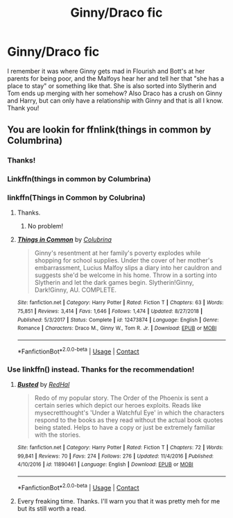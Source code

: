 #+TITLE: Ginny/Draco fic

* Ginny/Draco fic
:PROPERTIES:
:Author: soly_bear
:Score: 1
:DateUnix: 1600049335.0
:DateShort: 2020-Sep-14
:FlairText: What's That Fic?
:END:
I remember it was where Ginny gets mad in Flourish and Bott's at her parents for being poor, and the Malfoys hear her and tell her that "she has a place to stay" or something like that. She is also sorted into Slytherin and Tom ends up merging with her somehow? Also Draco has a crush on Ginny and Harry, but can only have a relationship with Ginny and that is all I know. Thank you!


** You are lookin for ffnlink(things in common by Columbrina)
:PROPERTIES:
:Author: omnenomnom
:Score: 0
:DateUnix: 1600052275.0
:DateShort: 2020-Sep-14
:END:

*** Thanks!
:PROPERTIES:
:Author: soly_bear
:Score: 1
:DateUnix: 1600081727.0
:DateShort: 2020-Sep-14
:END:


*** Linkffn(things in common by Columbrina)
:PROPERTIES:
:Author: omnenomnom
:Score: 1
:DateUnix: 1600053671.0
:DateShort: 2020-Sep-14
:END:


*** linkffn(Things in Common by Colubrina)
:PROPERTIES:
:Author: sailingg
:Score: 1
:DateUnix: 1600055971.0
:DateShort: 2020-Sep-14
:END:

**** Thanks.
:PROPERTIES:
:Author: omnenomnom
:Score: 1
:DateUnix: 1600056023.0
:DateShort: 2020-Sep-14
:END:

***** No problem!
:PROPERTIES:
:Author: sailingg
:Score: 1
:DateUnix: 1600056051.0
:DateShort: 2020-Sep-14
:END:


**** [[https://www.fanfiction.net/s/12473874/1/][*/Things in Common/*]] by [[https://www.fanfiction.net/u/4314892/Colubrina][/Colubrina/]]

#+begin_quote
  Ginny's resentment at her family's poverty explodes while shopping for school supplies. Under the cover of her mother's embarrassment, Lucius Malfoy slips a diary into her cauldron and suggests she'd be welcome in his home. Throw in a sorting into Slytherin and let the dark games begin. Slytherin!Ginny, Dark!Ginny, AU. COMPLETE.
#+end_quote

^{/Site/:} ^{fanfiction.net} ^{*|*} ^{/Category/:} ^{Harry} ^{Potter} ^{*|*} ^{/Rated/:} ^{Fiction} ^{T} ^{*|*} ^{/Chapters/:} ^{63} ^{*|*} ^{/Words/:} ^{75,851} ^{*|*} ^{/Reviews/:} ^{3,414} ^{*|*} ^{/Favs/:} ^{1,646} ^{*|*} ^{/Follows/:} ^{1,474} ^{*|*} ^{/Updated/:} ^{8/27/2018} ^{*|*} ^{/Published/:} ^{5/3/2017} ^{*|*} ^{/Status/:} ^{Complete} ^{*|*} ^{/id/:} ^{12473874} ^{*|*} ^{/Language/:} ^{English} ^{*|*} ^{/Genre/:} ^{Romance} ^{*|*} ^{/Characters/:} ^{Draco} ^{M.,} ^{Ginny} ^{W.,} ^{Tom} ^{R.} ^{Jr.} ^{*|*} ^{/Download/:} ^{[[http://www.ff2ebook.com/old/ffn-bot/index.php?id=12473874&source=ff&filetype=epub][EPUB]]} ^{or} ^{[[http://www.ff2ebook.com/old/ffn-bot/index.php?id=12473874&source=ff&filetype=mobi][MOBI]]}

--------------

*FanfictionBot*^{2.0.0-beta} | [[https://github.com/FanfictionBot/reddit-ffn-bot/wiki/Usage][Usage]] | [[https://www.reddit.com/message/compose?to=tusing][Contact]]
:PROPERTIES:
:Author: FanfictionBot
:Score: 0
:DateUnix: 1600055995.0
:DateShort: 2020-Sep-14
:END:


*** Use linkffn() instead. Thanks for the recommendation!
:PROPERTIES:
:Author: PriorVacation7
:Score: 0
:DateUnix: 1600053121.0
:DateShort: 2020-Sep-14
:END:

**** [[https://www.fanfiction.net/s/11890461/1/][*/Busted/*]] by [[https://www.fanfiction.net/u/808814/RedHal][/RedHal/]]

#+begin_quote
  Redo of my popular story. The Order of the Phoenix is sent a certain series which depict our heroes exploits. Reads like mysecretthought's 'Under a Watchful Eye' in which the characters respond to the books as they read without the actual book quotes being stated. Helps to have a copy or just be extremely familiar with the stories.
#+end_quote

^{/Site/:} ^{fanfiction.net} ^{*|*} ^{/Category/:} ^{Harry} ^{Potter} ^{*|*} ^{/Rated/:} ^{Fiction} ^{T} ^{*|*} ^{/Chapters/:} ^{72} ^{*|*} ^{/Words/:} ^{99,841} ^{*|*} ^{/Reviews/:} ^{70} ^{*|*} ^{/Favs/:} ^{274} ^{*|*} ^{/Follows/:} ^{276} ^{*|*} ^{/Updated/:} ^{11/4/2016} ^{*|*} ^{/Published/:} ^{4/10/2016} ^{*|*} ^{/id/:} ^{11890461} ^{*|*} ^{/Language/:} ^{English} ^{*|*} ^{/Download/:} ^{[[http://www.ff2ebook.com/old/ffn-bot/index.php?id=11890461&source=ff&filetype=epub][EPUB]]} ^{or} ^{[[http://www.ff2ebook.com/old/ffn-bot/index.php?id=11890461&source=ff&filetype=mobi][MOBI]]}

--------------

*FanfictionBot*^{2.0.0-beta} | [[https://github.com/FanfictionBot/reddit-ffn-bot/wiki/Usage][Usage]] | [[https://www.reddit.com/message/compose?to=tusing][Contact]]
:PROPERTIES:
:Author: FanfictionBot
:Score: 0
:DateUnix: 1600053142.0
:DateShort: 2020-Sep-14
:END:


**** Every freaking time. Thanks. I'll warn you that it was pretty meh for me but its still worth a read.
:PROPERTIES:
:Author: omnenomnom
:Score: 0
:DateUnix: 1600053650.0
:DateShort: 2020-Sep-14
:END:
